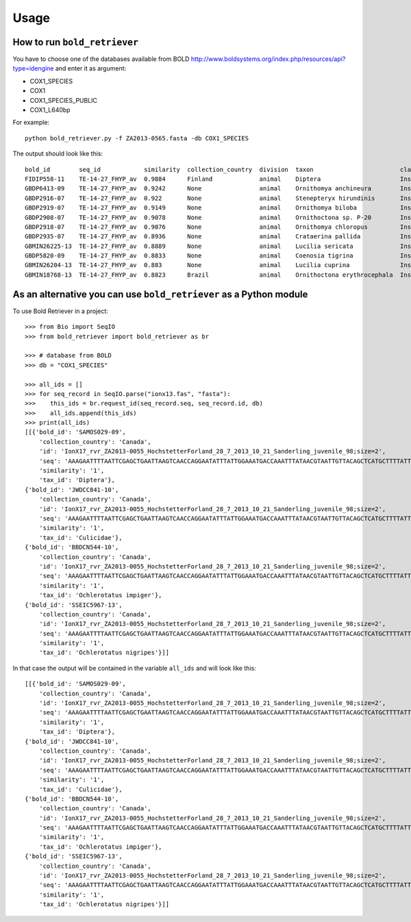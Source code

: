 .. _usage-label:

=====
Usage
=====

How to run ``bold_retriever``
-----------------------------

You have to choose one of the databases available from BOLD
http://www.boldsystems.org/index.php/resources/api?type=idengine
and enter it as argument:

* COX1_SPECIES
* COX1
* COX1_SPECIES_PUBLIC
* COX1_L640bp

For example::

    python bold_retriever.py -f ZA2013-0565.fasta -db COX1_SPECIES

The output should look like this::

    bold_id        seq_id            similarity  collection_country  division  taxon                        class    order    family
    FIDIP558-11    TE-14-27_FHYP_av  0.9884      Finland             animal    Diptera                      Insecta  Diptera  None
    GBDP6413-09    TE-14-27_FHYP_av  0.9242      None                animal    Ornithomya anchineura        Insecta  Diptera  Hippoboscidae
    GBDP2916-07    TE-14-27_FHYP_av  0.922       None                animal    Stenepteryx hirundinis       Insecta  Diptera  Hippoboscidae
    GBDP2919-07    TE-14-27_FHYP_av  0.9149      None                animal    Ornithomya biloba            Insecta  Diptera  Hippoboscidae
    GBDP2908-07    TE-14-27_FHYP_av  0.9078      None                animal    Ornithoctona sp. P-20        Insecta  Diptera  Hippoboscidae
    GBDP2918-07    TE-14-27_FHYP_av  0.9076      None                animal    Ornithomya chloropus         Insecta  Diptera  Hippoboscidae
    GBDP2935-07    TE-14-27_FHYP_av  0.8936      None                animal    Crataerina pallida           Insecta  Diptera  Hippoboscidae
    GBMIN26225-13  TE-14-27_FHYP_av  0.8889      None                animal    Lucilia sericata             Insecta  Diptera  Calliphoridae
    GBDP5820-09    TE-14-27_FHYP_av  0.8833      None                animal    Coenosia tigrina             Insecta  Diptera  Muscidae
    GBMIN26204-13  TE-14-27_FHYP_av  0.883       None                animal    Lucilia cuprina              Insecta  Diptera  Calliphoridae
    GBMIN18768-13  TE-14-27_FHYP_av  0.8823      Brazil              animal    Ornithoctona erythrocephala  Insecta  Diptera  Hippoboscidae

As an alternative you can use ``bold_retriever`` as a Python module
-------------------------------------------------------------------
To use Bold Retriever in a project::

    >>> from Bio import SeqIO
    >>> from bold_retriever import bold_retriever as br

    >>> # database from BOLD
    >>> db = "COX1_SPECIES"

    >>> all_ids = []
    >>> for seq_record in SeqIO.parse("ionx13.fas", "fasta"):
    >>>    this_ids = br.request_id(seq_record.seq, seq_record.id, db)
    >>>    all_ids.append(this_ids)
    >>> print(all_ids)
    [[{'bold_id': 'SAMOS029-09',
        'collection_country': 'Canada',
        'id': 'IonX17_rvr_ZA2013-0055_HochstetterForland_28_7_2013_10_21_Sanderling_juvenile_98;size=2',
        'seq': 'AAAGAATTTTAATTCGAGCTGAATTAAGTCAACCAGGAATATTTATTGGAAATGACCAAATTTATAACGTAATTGTTACAGCTCATGCTTTTATTATAATTttttttATAGTAATACCTATTATAATT',
        'similarity': '1',
        'tax_id': 'Diptera'},
    {'bold_id': 'JWDCC841-10',
        'collection_country': 'Canada',
        'id': 'IonX17_rvr_ZA2013-0055_HochstetterForland_28_7_2013_10_21_Sanderling_juvenile_98;size=2',
        'seq': 'AAAGAATTTTAATTCGAGCTGAATTAAGTCAACCAGGAATATTTATTGGAAATGACCAAATTTATAACGTAATTGTTACAGCTCATGCTTTTATTATAATTttttttATAGTAATACCTATTATAATT',
        'similarity': '1',
        'tax_id': 'Culicidae'},
    {'bold_id': 'BBDCN544-10',
        'collection_country': 'Canada',
        'id': 'IonX17_rvr_ZA2013-0055_HochstetterForland_28_7_2013_10_21_Sanderling_juvenile_98;size=2',
        'seq': 'AAAGAATTTTAATTCGAGCTGAATTAAGTCAACCAGGAATATTTATTGGAAATGACCAAATTTATAACGTAATTGTTACAGCTCATGCTTTTATTATAATTttttttATAGTAATACCTATTATAATT',
        'similarity': '1',
        'tax_id': 'Ochlerotatus impiger'},
    {'bold_id': 'SSEIC5967-13',
        'collection_country': 'Canada',
        'id': 'IonX17_rvr_ZA2013-0055_HochstetterForland_28_7_2013_10_21_Sanderling_juvenile_98;size=2',
        'seq': 'AAAGAATTTTAATTCGAGCTGAATTAAGTCAACCAGGAATATTTATTGGAAATGACCAAATTTATAACGTAATTGTTACAGCTCATGCTTTTATTATAATTttttttATAGTAATACCTATTATAATT',
        'similarity': '1',
        'tax_id': 'Ochlerotatus nigripes'}]]

In that case the output will be contained in the variable ``all_ids`` and
will look like this::

    [[{'bold_id': 'SAMOS029-09',
        'collection_country': 'Canada',
        'id': 'IonX17_rvr_ZA2013-0055_HochstetterForland_28_7_2013_10_21_Sanderling_juvenile_98;size=2',
        'seq': 'AAAGAATTTTAATTCGAGCTGAATTAAGTCAACCAGGAATATTTATTGGAAATGACCAAATTTATAACGTAATTGTTACAGCTCATGCTTTTATTATAATTttttttATAGTAATACCTATTATAATT',
        'similarity': '1',
        'tax_id': 'Diptera'},
    {'bold_id': 'JWDCC841-10',
        'collection_country': 'Canada',
        'id': 'IonX17_rvr_ZA2013-0055_HochstetterForland_28_7_2013_10_21_Sanderling_juvenile_98;size=2',
        'seq': 'AAAGAATTTTAATTCGAGCTGAATTAAGTCAACCAGGAATATTTATTGGAAATGACCAAATTTATAACGTAATTGTTACAGCTCATGCTTTTATTATAATTttttttATAGTAATACCTATTATAATT',
        'similarity': '1',
        'tax_id': 'Culicidae'},
    {'bold_id': 'BBDCN544-10',
        'collection_country': 'Canada',
        'id': 'IonX17_rvr_ZA2013-0055_HochstetterForland_28_7_2013_10_21_Sanderling_juvenile_98;size=2',
        'seq': 'AAAGAATTTTAATTCGAGCTGAATTAAGTCAACCAGGAATATTTATTGGAAATGACCAAATTTATAACGTAATTGTTACAGCTCATGCTTTTATTATAATTttttttATAGTAATACCTATTATAATT',
        'similarity': '1',
        'tax_id': 'Ochlerotatus impiger'},
    {'bold_id': 'SSEIC5967-13',
        'collection_country': 'Canada',
        'id': 'IonX17_rvr_ZA2013-0055_HochstetterForland_28_7_2013_10_21_Sanderling_juvenile_98;size=2',
        'seq': 'AAAGAATTTTAATTCGAGCTGAATTAAGTCAACCAGGAATATTTATTGGAAATGACCAAATTTATAACGTAATTGTTACAGCTCATGCTTTTATTATAATTttttttATAGTAATACCTATTATAATT',
        'similarity': '1',
        'tax_id': 'Ochlerotatus nigripes'}]]
